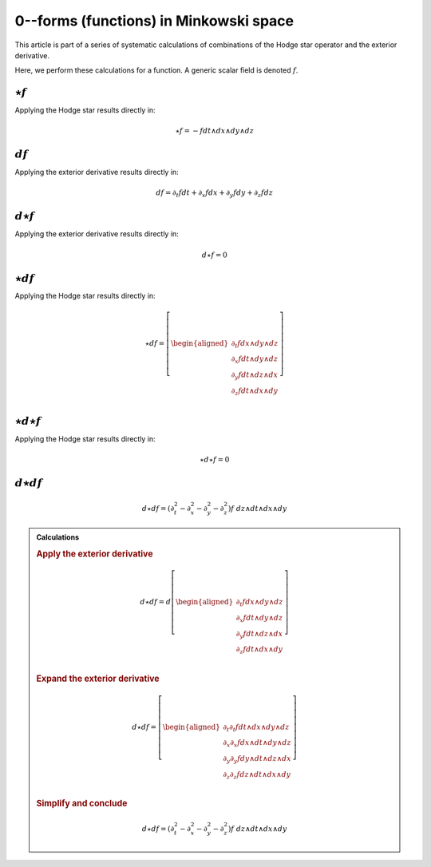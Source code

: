 .. Theoretical Universe (c) by Stéphane Haussler

.. Theoretical Universe is licensed under a Creative Commons Attribution 4.0
.. International License. You should have received a copy of the license along
.. with this work. If not, see <https://creativecommons.org/licenses/by/4.0/>.

0--forms (functions) in Minkowski space
=======================================

.. rst-class:: custom-author

   by Stéphane Haussler

This article is part of a series of systematic calculations of combinations of
the Hodge star operator and the exterior derivative.

Here, we perform these calculations for a function. A generic scalar field is
denoted :math:`f`.

:math:`⋆f`
----------

.. {{{

Applying the Hodge star results directly in:

.. math::

   ⋆ f = - f dt ∧ dx ∧ dy ∧ dz

.. }}}

:math:`df`
----------

.. {{{

Applying the exterior derivative results directly in:

.. math::

   d f = ∂_t f dt + ∂_x f dx + ∂_y f dy + ∂_z f dz

.. }}}

:math:`d⋆f`
-----------

.. {{{

Applying the exterior derivative results directly in:

.. math::

   d ⋆ f = 0

.. }}}

:math:`⋆df`
-----------

.. {{{

Applying the Hodge star results directly in:

.. math::

   ⋆ d f = \left[ \begin{aligned}
       ∂_t f dx ∧ dy ∧ dz \\
       ∂_x f dt ∧ dy ∧ dz \\
       ∂_y f dt ∧ dz ∧ dx \\
       ∂_z f dt ∧ dx ∧ dy \\
   \end{aligned} \right]

.. }}}

:math:`⋆d⋆f`
------------

.. {{{

Applying the Hodge star results directly in:

.. math::

   ⋆ d ⋆ f = 0

.. }}}

:math:`d⋆df`
------------

.. {{{

.. math::

   d ⋆ d f = (∂_t^2 - ∂_x^2 - ∂_y^2 - ∂_z^2) f \; dz ∧ dt ∧ dx ∧ dy

.. admonition:: Calculations
   :class: dropdown

   .. {{{

   .. rubric:: Apply the exterior derivative

   .. math::

      d ⋆ d f = d \left[ \begin{aligned}
          ∂_t f dx ∧ dy ∧ dz \\
          ∂_x f dt ∧ dy ∧ dz \\
          ∂_y f dt ∧ dz ∧ dx \\
          ∂_z f dt ∧ dx ∧ dy \\
      \end{aligned} \right]

   .. rubric:: Expand the exterior derivative

   .. math::

      d ⋆ d f = \left[ \begin{aligned}
          ∂_t ∂_t f dt ∧ dx ∧ dy ∧ dz \\
          ∂_x ∂_x f dx ∧ dt ∧ dy ∧ dz \\
          ∂_y ∂_y f dy ∧ dt ∧ dz ∧ dx \\
          ∂_z ∂_z f dz ∧ dt ∧ dx ∧ dy \\
      \end{aligned} \right]

   .. rubric:: Simplify and conclude

   .. math::

      d ⋆ d f = (∂_t^2 - ∂_x^2 - ∂_y^2 - ∂_z^2) f \; dz ∧ dt ∧ dx ∧ dy

   .. }}}

.. }}}

